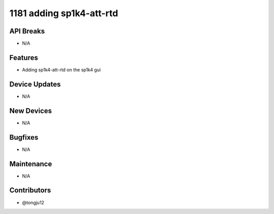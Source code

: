 1181 adding sp1k4-att-rtd
#################

API Breaks
----------
- N/A

Features
--------
- Adding sp1k4-att-rtd on the sp1k4 gui

Device Updates
--------------
- N/A

New Devices
-----------
- N/A

Bugfixes
--------
- N/A

Maintenance
-----------
- N/A

Contributors
------------
- @tongju12
